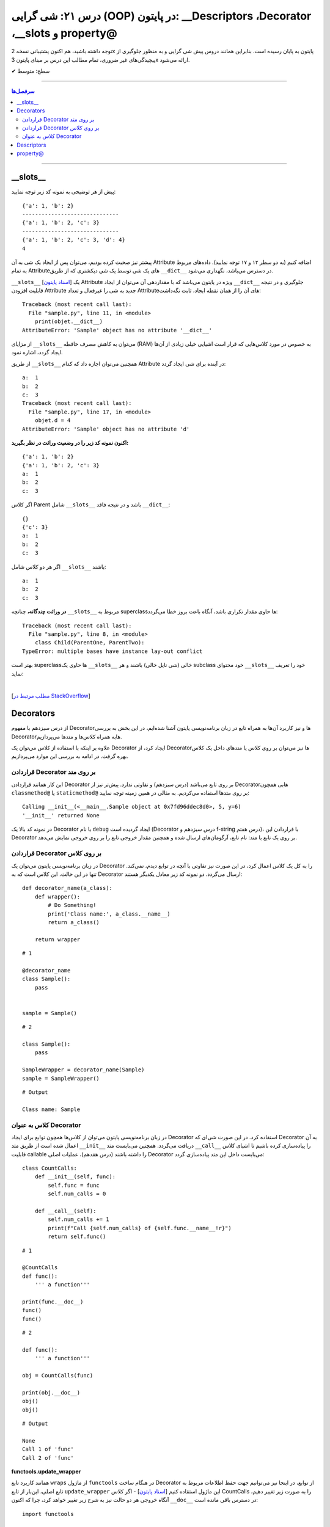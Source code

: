 .. role:: emoji-size

.. meta::
   :description: کتاب آموزش زبان برنامه نویسی پایتون به فارسی، آموزش شی گرایی در پایتون، OOP در پایتون،  Decorators در پایتون، Descriptors در پایتون، property@ در پایتون
   :keywords:  آموزش, آموزش پایتون, آموزش برنامه نویسی, پایتون, Decorators, کتابخانه, پایتون, شی گرایی در پایتون, Descriptors,property@ 


درس ۲۱: شی گرایی (OOP) در پایتون: __Descriptors ،Decorator ،__slots و property@
===================================================================================================


توجه داشته باشید، هم اکنون پشتیبانی نسخه 2x پایتون به پایان رسیده است. بنابراین	همانند دروس پیش شی گرایی و به منظور جلوگیری از پیچیدگی‌های غیر ضروری، تمام مطالب این درس بر مبنای پایتون 3x ارائه می‌شود.



:emoji-size:`✔` سطح: متوسط

----


.. contents:: سرفصل‌ها
    :depth: 2

----


__slots__
----------------------------

پیش از هر توضیحی به نمونه کد زیر توجه نمایید:


.. code-block:: python
    :linenos: 

    class Sample:
        def __init__(self, a, b):
            self.a = a
            self.b = b


    objet = Sample(1, 2)
    print(objet.__dict__)

    print('-' * 30)

    objet.c = 3
    print(objet.__dict__)

    print('-' * 30)

    objet.__dict__['d'] = 4
    print(objet.__dict__)
    print(objet.d)

::

    {'a': 1, 'b': 2}
    ------------------------------
    {'a': 1, 'b': 2, 'c': 3}
    ------------------------------
    {'a': 1, 'b': 2, 'c': 3, 'd': 4}
    4

پیشتر نیز صحبت کرده بودیم، می‌توان پس از ایجاد یک شی به آن Attribute اضافه کنیم (به دو سطر ۱۲ و ۱۷ توجه نمایید). داده‌های مربوط به تمام Attributeهای یک شی توسط یک شی دیکشنری که از طریق ``__dict__`` در دسترس می‌باشد، نگهداری می‌شود.  

``__slots__`` [`اسناد پایتون <https://docs.python.org/3/reference/datamodel.html#slots>`__] یک Attribute ویژه در پایتون می‌باشد که با مقداردهی آن می‌توان از ایجاد ``__dict__`` جلوگیری و در نتیجه قابلیت افزودن Attribute جدید به شی را غیرفعال و تعداد Attributeهای آن را از همان نقطه ایجاد، ثابت نگه‌داشت:


.. code-block:: python
    :linenos: 

    class Sample:

        __slots__ = ('a', 'b')

        def __init__(self, a, b):
            self.a = a
            self.b = b


    objet = Sample(1, 2)
    print(objet.__dict__)

::

    Traceback (most recent call last):
      File "sample.py", line 11, in <module>
        print(objet.__dict__)
    AttributeError: 'Sample' object has no attribute '__dict__'


از مزایای ``__slots__`` می‌توان به کاهش مصرف حافطه (RAM) به خصوص در مورد کلاس‌هایی که قرار است اشیایی خیلی زیادی از آن‌ها ایجاد گردد، اشاره نمود.


از طریق ``__slots__`` همچنین می‌توان اجازه داد که کدام Attribute در آینده برای شی ایجاد گردد:

.. code-block:: python
    :linenos: 

    class Sample:

        __slots__ = ('a', 'b', 'c')

        def __init__(self, a, b):
            self.a = a
            self.b = b

    objet = Sample(1, 2)

    objet.c = 3

    print('a: ', objet.a)
    print('b: ', objet.b)
    print('c: ', objet.c)

    objet.d = 4

::


    a:  1
    b:  2
    c:  3
    Traceback (most recent call last):
      File "sample.py", line 17, in <module>
        objet.d = 4
    AttributeError: 'Sample' object has no attribute 'd'



**اکنون نمونه کد زیر را در وضعیت وراثت در نظر بگیرید:**

.. code-block:: python
    :linenos: 

    class Parent:
        def __init__(self, a, b):
            self.a = a
            self.b = b


    class Child(Parent):
        def __init__(self, a, b):
            super().__init__(a, b)


    child = Child(1, 2)
    print(child.__dict__)

    child.c = 3
    print(child.__dict__)

    print('a: ', child.a)
    print('b: ', child.b)
    print('c: ', child.c)

::

    {'a': 1, 'b': 2}
    {'a': 1, 'b': 2, 'c': 3}
    a:  1
    b:  2
    c:  3


اگر کلاس Parent شامل ``__slots__`` باشد و در نتیجه فاقد ``__dict__``:

.. code-block:: python
    :linenos: 

    class Parent:
        __slots__ = ('a', 'b')

        def __init__(self, a, b):
            self.a = a
            self.b = b


    class Child(Parent):

        def __init__(self, a, b):
            super().__init__(a, b)


    child = Child(1, 2)
    print(child.__dict__)

    child.c = 3
    print(child.__dict__)

    print('a: ', child.a)
    print('b: ', child.b)
    print('c: ', child.c)


::

     {}
     {'c': 3}
     a:  1
     b:  2
     c:  3

اگر هر دو کلاس شامل ``__slots__`` باشند:

.. code-block:: python
    :linenos: 

    class Parent:
        __slots__ = ('a', 'b')

        def __init__(self, a, b):
            self.a = a
            self.b = b


    class Child(Parent):
        __slots__ = ('c')

        def __init__(self, a, b):
            super().__init__(a, b)


    child = Child(1, 2)

    child.c = 3
    print('a: ', child.a)
    print('b: ', child.b)
    print('c: ', child.c)

::

    a:  1
    b:  2
    c:  3


**در وراثت چندگانه،** چنانچه ``__slots__`` مربوط به superclassها حاوی مقدار تکراری باشد، آنگاه باعث بروز خطا می‌گردد:

.. code-block:: python
    :linenos: 

    class ParentOne:
        __slots__ = ('a', 'b')

    class ParentTwo:
        __slots__ = ('z', 'b')


    class Child(ParentOne, ParentTwo):
        __slots__ = ('c')


    child = Child()

::

    Traceback (most recent call last):
      File "sample.py", line 8, in <module>
        class Child(ParentOne, ParentTwo):
    TypeError: multiple bases have instance lay-out conflict


بهتر است superclassها حاوی یک ``__slots__`` خالی (شی تاپل خالی) باشند و هر subclass خود محتوای ``__slots__`` خود را تعریف نماید:

.. code-block:: python
    :linenos: 

    class ParentOne:
        __slots__ = ()

    class ParentTwo:
        __slots__ = ()


    class Child(ParentOne, ParentTwo):
        __slots__ = ('a', 'b', 'z', 'c')


    child = Child()


|


[`مطلب مرتبط در StackOverflow <https://stackoverflow.com/a/28059785>`__]

Decorators
----------------------------

از درس سیزدهم با مفهوم Decoratorها و نیز کاربرد آن‌ها به همراه تابع در زبان برنامه‌نویسی پایتون آشنا شده‌ایم، در این بخش به بررسی Decoratorهابه همراه کلاس‌ها و متدها می‌پردازیم.

علاوه بر اینکه با استفاده از کلاس می‌توان یک Decorator ایجاد کرد، از Decorator‌ها نیز می‌توان بر روی کلاس یا متدهای داخل یک کلاس بهره گرفت. در ادامه به بررسی این موارد می‌پردازیم.


قراردادن Decorator بر روی متد
~~~~~~~~~~~~~~~~~~~~~~~~~~~~~~~~~~~~~~~~~~~~~~~~~~~

این کار همانند قراردادن Decorator بر روی تابع می‌باشد (درس سیزدهم) و تفاوتی ندارد. پیش‌تر نیز از Decoratorهایی همچون ``classmethod@`` یا ``staticmethod@`` بر روی متدها استفاده می‌کردیم. به مثالی در همین زمینه توجه نمایید:


.. code-block:: python
    :linenos:

    import functools

    def debug(func):
        """Print the function signature and return value
           Source: https://realpython.com/primer-on-python-decorators/#debugging-code"""

        @functools.wraps(func)
        def wrapper_debug(*args, **kwargs):
            args_repr = [repr(a) for a in args]                     
            kwargs_repr = [f"{k}={v!r}" for k, v in kwargs.items()]
            signature = ", ".join(args_repr + kwargs_repr)      
            print(f"Calling {func.__name__}({signature})")
            value = func(*args, **kwargs)
            print(f"{func.__name__!r} returned {value!r}")       
            return value
        return wrapper_debug



    class Sample:

        @debug
        def __init__(self, x=0, y=0):
            self.x = x
            self.y = y


    sample = Sample(5, y=6)

::

    Calling __init__(<__main__.Sample object at 0x7fd96ddec8d0>, 5, y=6)
    '__init__' returned None

در نمونه کد بالا یک Decorator با نام ``debug`` ایجاد گردیده است (Decorator درس سیزدهم و f-string درس هفتم)، با قراردادن این Decorator بر روی یک تابع یا متد: نام تابع، آرگومان‌های ارسال شده و همچنین مقدار خروجی تابع را بر روی خروجی نمایش می‌دهد.



قراردادن Decorator بر روی کلاس
~~~~~~~~~~~~~~~~~~~~~~~~~~~~~~~~~~~~~~~~~~~~~~~~~~~

در زبان برنامه‌نویسی پایتون می‌توان یک Decorator را به کل یک کلاس اعمال کرد، در این صورت نیز تفاوتی با آنچه در توابع دیدم، نمی‌کند. تنها در این حالت، این کلاس است که به Decorator ارسال می‌گردد. دو نمونه کد زیر معادل یکدیگر هستند::


    def decorator_name(a_class):
        def wrapper():
            # Do Something!
            print('Class name:', a_class.__name__)
            return a_class()

        return wrapper


::

     # 1

     @decorator_name
     class Sample():
         pass


     sample = Sample()


::

      # 2

      class Sample():
          pass

      SampleWrapper = decorator_name(Sample)
      sample = SampleWrapper()


::

      # Output

      Class name: Sample



کلاس به عنوان Decorator
~~~~~~~~~~~~~~~~~~~~~~~~~~~~~~~~~~~~~~~~~~~~~~~~~~~

در زبان برنامه‌نویسی پایتون می‌توان از کلاس‌ها همچون توابع برای ایجاد Decorator استفاده کرد. در این صورت شی‌ای که Decorator به آن اعمال شده است از طریق متد ``__init__`` دریافت می‌گردد. همچنین می‌بایست متد ``__call__`` را پیاده‌سازی کرده باشیم تا اشیای کلاس قابلیت callable را داشته باشند (درس هفدهم)، عملیات اصلی Decorator می‌بایست داخل این متد پیاده‌سازی گردد:



::

    class CountCalls:
        def __init__(self, func):
            self.func = func
            self.num_calls = 0

        def __call__(self):
            self.num_calls += 1
            print(f"Call {self.num_calls} of {self.func.__name__!r}")
            return self.func()

::

    # 1

    @CountCalls
    def func():
        ''' a function'''

    print(func.__doc__)
    func()
    func()


::

    # 2

    def func():
        ''' a function'''

    obj = CountCalls(func)

    print(obj.__doc__)
    obj()
    obj()


::


    # Output

    None
    Call 1 of 'func'
    Call 2 of 'func'



**functools.update_wrapper**

همانند کاربرد تابع ``wraps`` از ماژول ``functools`` در هنگام ساخت Decorator از توابع، در اینجا نیز می‌توانیم جهت حفظ اطلاعات مربوط به تابع اصلی، این‌بار از تابع ``update_wrapper`` این ماژول استقاده کنیم [`اسناد پایتون <https://docs.python.org/3/library/functools.html#functools.update_wrapper>`__] - اگر کلاس CountCalls را به صورت زیر تغییر دهیم، آنگاه خروجی هر دو حالت نیز به شرح زیر تغییر خواهد کرد، چرا که اکنون ``__doc__`` در دسترس باقی مانده است::


    import functools

    class CountCalls:
        def __init__(self, func):
            functools.update_wrapper(self, func)
            self.func = func
            self.num_calls = 0

        def __call__(self):
            self.num_calls += 1
            print(f"Call {self.num_calls} of {self.func.__name__!r}")
            return self.func()


::

     a function
     Call 1 of 'func'
     Call 2 of 'func'


Descriptors
----------------------------

توصیف‌گر (Descriptor) کلاسی است که کنترل عملیات‌های دریافت (get)، تنظیم (set) و حذف (delete) را بر روی یک attribute از شی‌ای دیگر را فراهم می‌کند. Descriptor یک راهکار پایتونی (Pythonic) برای ایجاد مکانیزم get & set رایج در دیگر زبان‌های برنامه‌نویسی می‌باشد.

**چگونه می‌توان یک Descriptor در پایتون ایجاد کرد؟** [`اسناد پایتون <https://docs.python.org/3/reference/datamodel.html#implementing-descriptors>`__]

۱- یک کلاس ایجاد کنیم که در آن حداقل یکی از متدهای خاص ``__set__`` ،``__get__`` و ``__delete__`` بازپیاده‌سازی (یا بهتر است بگوییم Override) شود.

۲- از شی این کلاس به عنوان attribute مناسب از کلاس مورد نظر استفاده کنیم.


**کاربرد Descriptor پایتون چیست؟**

هر زمان بخواهیم رویدادهایی همچون دریافت (get)، تنظیم (set) و حذف (delete) را بر روی یک attribute کنترل کنیم. برای مثال کلاسی شامل یک attribute با نام ایمیل (email) است، می‌خواهیم پیش از تنظیم مقدار بر روی این فیلد، مقدار جدید به صورت خودکار اعتبارسنجی (Validation) شود و در صورت صحت عملیات انجام شود:


.. code-block:: python
    :linenos:


    import re

    class EmailField:

        def __init__(self, email=None):
            self.email = email

        def __get__(self, instance, owner=None):
            print('-' * 10, 'CALLED[__get__]')
            print('instance:', instance)
            print('owner:', owner)
            print('-' * 30)
            print()

            return self.email

        def __set__(self, instance, value):
            print('-' * 10, 'CALLED[__set__]')
            print('instance:', instance)
            print('value:', value)
            print('-' * 30)

            if re.match('^[a-zA-Z0-9_.+-]+@[a-zA-Z0-9-]+.[a-zA-Z0-9-.]+$', value):
                self.email = value
                print('Successful!\n')
            else:
                print(f'{value} is not a valid email!\n')


    class Student:
        email = EmailField()


    obj = Student()

    email = obj.email               # CALLED[__get__]

    obj.email = 'python$$1400'      # CALLED[__set__]

    obj.email = 'python@coderz.ir'  # CALLED[__set__]

    print(obj.email)                # CALLED[__get__]


::

    ---------- CALLED[__get__]
    instance: <__main__.Student object at 0x7f828bb9f4e0>
    owner: <class '__main__.Student'>
    ------------------------------

    ---------- CALLED[__set__]
    instance: <__main__.Student object at 0x7f828bb9f4e0>
    value: python$$1400
    ------------------------------
    python$$1400 is not a valid email!

    ---------- CALLED[__set__]
    instance: <__main__.Student object at 0x7f828bb9f4e0>
    value: python@coderz.ir
    ------------------------------
    Successful!

    ---------- CALLED[__get__]
    instance: <__main__.Student object at 0x7f62e42c64e0>
    owner: <class '__main__.Student'>
    ------------------------------

    python@coderz.ir


در نمونه کد، بالا کلاس ``EmailField`` یک Descriptor برای اتریبیوت ``email`` از کلاس ``Student`` می‌باشد. همانطور که مشاهده می‌شود، هرگاه مقداری به ``email`` انتساب داده می‌شود (سطرهای ۳۸ و ۴۰)، به صورت خودکار متد ``__set__`` از کلاس Descriptor آن فراخوانی می‌گردد و به همین ترتیب هرگاه مقدار آن درخواست می‌گردد (سطرهای ۳۶ و ۴۲)، متد ``__get__`` فراخوانی می‌گردد.

پیشنهاد می‌شود در صورت امکان مقدار attribute را توسط Descriptor نگهداری نکنید و از Descriptor تنها برای انجام عملیات‌ مربوطه استفاده نمایید. بنابراین مثال قبل را می‌توانیم به صورت زیر بازنویسی نماییم:


.. code-block:: python
    :linenos:

    import re

    class EmailField:

        def __init__(self, attr_name):
            self.attr_name = attr_name

        def __get__(self, instance, owner=None):
            return instance.__dict__.get(self.attr_name)

        def __set__(self, instance, value):
            if re.match('^[a-zA-Z0-9_.+-]+@[a-zA-Z0-9-]+.[a-zA-Z0-9-.]+$', value):
                instance.__dict__[self.attr_name] = value


    class Student:
        email = EmailField('email')


    obj = Student()
    obj.email = 'python@coderz.ir'

    print(obj.email)


::

    python@coderz.ir


در این روش تنها نام attribute نگهداری و از آن برای دستیابی به مقدار آن attribute، از طریق خود شی اقدام کردیم.

اگر از **نسخه 3.6 به بعد پایتون** بهره‌مند هستید،‌ با استفاده از متد ``__set_name__`` [`اسناد پایتون <https://docs.python.org/3/reference/datamodel.html#object.__set_name__>`__] در کلاس Descriptor، دیگر حتی نیازی به پیاده‌سازی متد ``__init__`` و ارسال دستی نام attribute هم نخواهد بود:


.. code-block:: python
    :linenos:

    import re

    class EmailField:

        def __set_name__(self, owner, name):
            self.attr_name = name

        def __get__(self, instance, owner=None):
            return instance.__dict__.get(self.attr_name)

        def __set__(self, instance, value):
            if re.match('^[a-zA-Z0-9_.+-]+@[a-zA-Z0-9-]+.[a-zA-Z0-9-.]+$', value):
                instance.__dict__[self.attr_name] = value


    class Student:
        email = EmailField()


.. tip:: 

  از Descriptor تنها برای Class Attributeها می‌توان استفاده کرد.




property@
----------------------------

خیلی ساده، این دکوراتور (``property@``) را می‌توان یک Descriptor سطح بالا دانست که توسط کتابخانه استاندارد پایتون برای Instance Attributeها فراهم آورده شده است. به نمونه کد زیر توجه نمایید:

.. code-block:: python
    :linenos:

    import re

    class Contact:

        def __init__(self, name, phone):
            self._name = name
            self._phone = phone

        @property
        def name(self):
            return self._name
	
        @name.setter
        def name(self, new_name):
            if new_name and len(new_name) > 0:
                self._name = new_name
            else:
                print("Please enter a valid name")

        @name.deleter
        def name(self):
            del self._name

        @property
        def phone(self):
            return self._phone


        @phone.setter
        def phone(self, new_phone):
            if re.match(r'^09\d{9}$', new_phone):
                self._phone = new_phone
            else:
                print("Please enter a valid phone")

        @phone.deleter
        def phone(self):
            del self._phone


    obj = Contact(name='Saeid', phone='09999999999')

    obj.phone = '09123456'
    print('-' * 30)
    print(obj.name)
    print(obj.phone)


::

     Please enter a valid phone
     ------------------------------
     Saeid
     09999999999


در این مثال، کلاس ``Contact`` حاوی دو Instance Attribute با نام‌های ``name`` و ``phone`` می‌باشد. برای اینکه بتوانیم رویدادهایی همچون دریافت (get)، تنظیم (set) و حذف (delete) را بر روی آن‌ها کنترل کنیم، از دکوراتور ``property@`` استفاده کردیم. به این صورت که:

**۱-** نخست باید توجه داشت که نام Attributeها با یک کاراکتر ``_`` شروع کردیم. با این کار به دیگر برنامه‌نویسان خواهیم گفت که این Attribute با سطح دسترسی protected می‌باشد (درس بیستم)::

    def __init__(self, name, phone):
        self._name = name
        self._phone = phone

**۲-** برای هر کدام یک متد getter ساختیم و به آن دکوراتور ``property@`` انتساب دادیم. نام این متد را همنام با Attributeها ولی بدون ``_`` انتخاب کردیم::

    @property
    def name(self):
        return self._name

    @property
    def phone(self):
        return self._phone   


نام این متد هر چیزی انتخاب شود، در زمان درخواست مقدار Attribute باید از این نام (به جای نام اصلی Attribute) استفاده گردد (سطرهای ۴۵ و ۴۶).

**۳-** اکنون می‌توانیم دو متد دیگر برای عملیات set و delete پیاده‌سازی کنیم و به آن‌ها دکوراتورهای زیر را انتساب دهیم::

     @<property_getter_method_name>.setter
     @<property_getter_method_name>.deleter


بخش نخست از نام دکوراتور (property_getter_method_name) می‌بایست همان نام متد getter باشد.

در این مثال ما از همان نام متد getter برای نام‌گذاری این دو متد استفاده کردیم. ولی باید توجه داشته باشید که نام این دو متد هر چیزی انتخاب شود، در زمان تنظیم مقدار (سطر ۴۳) یا حذف Attribute باید از این نام (به جای نام اصلی Attribute) استفاده گردد.



.. tip:: 

  از ``property@`` تنها برای Instance Attributeها می‌توان استفاده کرد.

|

----

:emoji-size:`😊` امیدوارم مفید بوده باشه

`لطفا دیدگاه و سوال‌های مرتبط با این درس خود را در کدرز مطرح نمایید. <https://www.coderz.ir/python-tutorial-oop-slots-descriptors-property>`_



